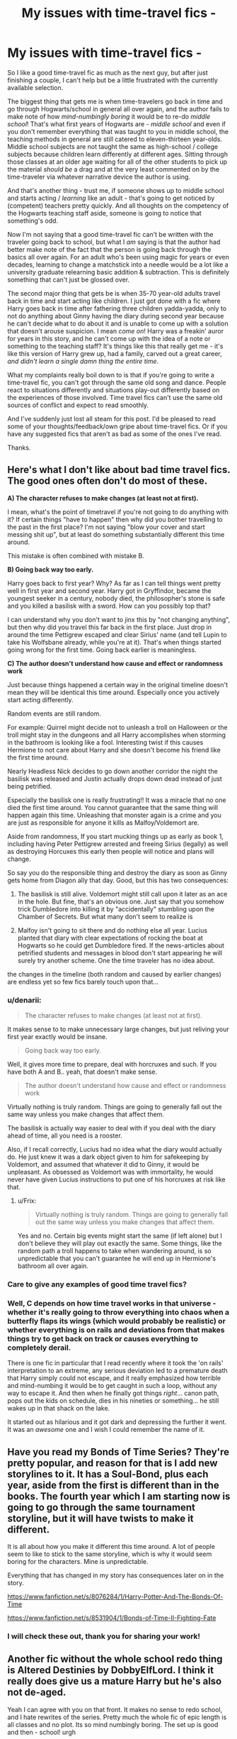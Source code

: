 #+TITLE: My issues with time-travel fics -

* My issues with time-travel fics -
:PROPERTIES:
:Author: Lord_Talon
:Score: 11
:DateUnix: 1397611117.0
:DateShort: 2014-Apr-16
:FlairText: Discussion
:END:
So I like a good time-travel fic as much as the next guy, but after just finishing a couple, I can't help but be a little frustrated with the currently available selection.

The biggest thing that gets me is when time-travelers go back in time and go through Hogwarts/school in general all over again, and the author fails to make note of how /mind-numbingly boring/ it would be to re-do /middle school/! That's what first years of Hogwarts are - /middle school/ and even if you don't remember everything that was taught to you in middle school, the teaching methods in general are still catered to eleven-thirteen year-olds. Middle school subjects are not taught the same as high-school / college subjects because children learn differently at different ages. Sitting through those classes at an older age waiting for all of the other students to pick up the material /should be/ a drag and at the very least commented on by the time-traveler via whatever narrative device the author is using.

And that's another thing - trust me, if someone shows up to middle school and starts acting / /learning/ like an adult - that's going to get noticed by (competent) teachers pretty quickly. And all thoughts on the competency of the Hogwarts teaching staff aside, someone is going to notice that something's odd.

Now I'm not saying that a good time-travel fic can't be written with the traveler going back to school, but what I /am/ saying is that the author had better make note of the fact that the person is going back through the basics all over again. For an adult who's been using magic for years or even decades, learning to change a matchstick into a needle would be a lot like a university graduate relearning basic addition & subtraction. This is definitely something that can't just be glossed over.

The second major thing that gets be is when 35-70 year-old adults travel back in time and start acting like children. I just got done with a fic where Harry goes back in time after fathering three children yadda-yadda, only to not do anything about Ginny having the diary during second year because he can't decide what to do about it and is unable to come up with a solution that doesn't arouse suspicion. I mean /come on/! Harry was a freakin' auror for years in this story, and he can't come up with the idea of a note or something to the teaching staff? It's things like this that really get me - it's like this version of Harry grew up, had a family, carved out a great career, /and didn't learn a single damn thing the entire time/.

What my complaints really boil down to is that if you're going to write a time-travel fic, you can't got through the same old song and dance. People react to situations differently and situations play-out differently based on the experiences of those involved. Time travel fics can't use the same old sources of conflict and expect to read smoothly.

And I've suddenly just lost all steam for this post. I'd be pleased to read some of your thoughts/feedback/own gripe about time-travel fics. Or if you have any suggested fics that aren't as bad as some of the ones I've read.

Thanks.


** Here's what I don't like about bad time travel fics. The good ones often don't do most of these.

*A) The character refuses to make changes (at least not at first).*

I mean, what's the point of timetravel if you're not going to do anything with it? If certain things "have to happen" then why did you bother travelling to the past in the first place? I'm not saying "blow your cover and start messing shit up", but at least do something substantially different this time around.

This mistake is often combined with mistake B.

*B) Going back way too early.*

Harry goes back to first year? Why? As far as I can tell things went pretty well in first year and second year. Harry got in Gryffindor, became the youngest seeker in a century, nobody died, the philosopher's stone is safe and you killed a basilisk with a sword. How can you possibly top that?

I can understand why you don't want to jinx this by "not changing anything", but then why did you travel this far back in the first place. Just drop in around the time Pettigrew escaped and clear Sirius' name (and tell Lupin to take his Wolfsbane already, while you're at it). That's when things started going wrong for the first time. Going back earlier is meaningless.

*C) The author doesn't understand how cause and effect or randomness work*

Just because things happened a certain way in the original timeline doesn't mean they will be identical this time around. Especially once you actively start acting differently.

Random events are still random.

For example: Quirrel might decide not to unleash a troll on Halloween or the troll might stay in the dungeons and all Harry accomplishes when storming in the bathroom is looking like a fool. Interesting twist if this causes Hermione to not care about Harry and she doesn't become his friend like the first time around.

Nearly Headless Nick decides to go down another corridor the night the basilisk was released and Justin actually drops down dead instead of just being petrified.

Especially the basilisk one is really frustrating!! It was a miracle that no one died the first time around. You cannot guarantee that the same thing will happen again this time. Unleashing that monster again is a crime and you are just as responsible for anyone it kills as Malfoy/Voldemort are.

Aside from randomness, If you start mucking things up as early as book 1, including having Peter Pettigrew arrested and freeing Sirius (legally) as well as destroying Horcuxes this early then people will notice and plans will change.

So say you do the responsible thing and destroy the diary as soon as Ginny gets home from Diagon ally that day. Good, but this has two consequences:

1) The basilisk is still alive. Voldemort might still call upon it later as an ace in the hole. But fine, that's an obvious one. Just say that you somehow trick Dumbledore into killing it by "accidentally" stumbling upon the Chamber of Secrets. But what many don't seem to realize is

2) Malfoy isn't going to sit there and do nothing else all year. Lucius planted that diary with clear expectations of rocking the boat at Hogwarts so he could get Dumbledore fired. If the news-articles about petrified students and messages in blood don't start appearing he will surely try another scheme. One the time traveler has no idea about.

the changes in the timeline (both random and caused by earlier changes) are endless yet so few fics barely touch upon that...
:PROPERTIES:
:Author: Frix
:Score: 4
:DateUnix: 1397669181.0
:DateShort: 2014-Apr-16
:END:

*** u/denarii:
#+begin_quote
  The character refuses to make changes (at least not at first).
#+end_quote

It makes sense to to make unnecessary large changes, but just reliving your first year exactly would be insane.

#+begin_quote
  Going back way too early.
#+end_quote

Well, it gives more time to prepare, deal with horcruxes and such. If you have both A and B.. yeah, that doesn't make sense.

#+begin_quote
  The author doesn't understand how cause and effect or randomness work
#+end_quote

Virtually nothing is truly random. Things are going to generally fall out the same way unless you make changes that affect them.

The basilisk is actually way easier to deal with if you deal with the diary ahead of time, all you need is a rooster.

Also, if I recall correctly, Lucius had no idea what the diary would actually do. He just knew it was a dark object given to him for safekeeping by Voldemort, and assumed that whatever it did to Ginny, it would be unpleasant. As obsessed as Voldemort was with immortality, he would never have given Lucius instructions to put one of his horcruxes at risk like that.
:PROPERTIES:
:Author: denarii
:Score: 2
:DateUnix: 1397756727.0
:DateShort: 2014-Apr-17
:END:

**** u/Frix:
#+begin_quote
  Virtually nothing is truly random. Things are going to generally fall out the same way unless you make changes that affect them.
#+end_quote

Yes and no. Certain big events might start the same (if left alone) but I don't believe they will play out exactly the same. Some things, like the random path a troll happens to take when wandering around, is so unpredictable that you can't guarantee he will end up in Hermione's bathroom all over again.
:PROPERTIES:
:Author: Frix
:Score: 2
:DateUnix: 1397759034.0
:DateShort: 2014-Apr-17
:END:


*** Care to give any examples of good time travel fics?
:PROPERTIES:
:Author: LeisureSuiteLarry
:Score: 1
:DateUnix: 1397843642.0
:DateShort: 2014-Apr-18
:END:


*** Well, C depends on how time travel works in that universe - whether it's really going to throw everything into chaos when a butterfly flaps its wings (which would probably be realistic) or whether everything is on rails and deviations from that makes things try to get back on track or causes everything to completely derail.

There is one fic in particular that I read recently where it took the 'on rails' interpretation to an extreme, any serious deviation led to a premature death that Harry simply could not escape, and it really emphasized how terrible and mind-numbing it would be to get caught in such a loop, without any way to escape it. And then when he finally got things /right/... canon path, pops out the kids on schedule, dies in his nineties or something... he still wakes up in that shack on the lake.

It started out as hilarious and it got dark and depressing the further it went. It was an /awesome/ one and I wish I could remember the name of it.
:PROPERTIES:
:Author: kuroji
:Score: 1
:DateUnix: 1397918200.0
:DateShort: 2014-Apr-19
:END:


** Have you read my Bonds of Time Series? They're pretty popular, and reason for that is I add new storylines to it. It has a Soul-Bond, plus each year, aside from the first is different than in the books. The fourth year which I am starting now is going to go through the same tournament storyline, but it will have twists to make it different.

It is all about how you make it different this time around. A lot of people seem to like to stick to the same storyline, which is why it would seem boring for the characters. Mine is unpredictable.

Everything that has changed in my story has consequences later on in the story.

[[https://www.fanfiction.net/s/8076284/1/Harry-Potter-And-The-Bonds-Of-Time]]

[[https://www.fanfiction.net/s/8531904/1/Bonds-of-Time-II-Fighting-Fate]]
:PROPERTIES:
:Author: SoulxxBondz
:Score: 4
:DateUnix: 1397620614.0
:DateShort: 2014-Apr-16
:END:

*** I will check these out, thank you for sharing your work!
:PROPERTIES:
:Author: Lord_Talon
:Score: 1
:DateUnix: 1397625391.0
:DateShort: 2014-Apr-16
:END:


** Another fic without the whole school redo thing is Altered Destinies by DobbyElfLord. I think it really does give us a mature Harry but he's also not de-aged.

Yeah I can agree with you on that front. It makes no sense to redo school, and I hate rewrites of the series. Pretty much the whole fic of epic length is all classes and no plot. Its so mind numbingly boring. The set up is good and then - school! urgh
:PROPERTIES:
:Author: 1sla
:Score: 2
:DateUnix: 1397638334.0
:DateShort: 2014-Apr-16
:END:


** Not all time travel is equal and I'd argue that the best authors of fanfiction time travel are adult authors, ones who would have trouble actually putting themselves into that position.

A few worth note:

jbern's [[https://www.fanfiction.net/s/3384712/1/The-Lie-I-ve-Lived][The Lie I've Lived]] directly addresses most all of these points. Harry, as an adult James, can't connect with his peers because the gulf between maturity levels is just too high. One of the major conflicts of the story is Harry's acting as an adult among children or those who see him as a child.

Swimdraconian's [[https://www.fanfiction.net/s/2680093/1/Circular-Reasoning][Circular Reasoning]] has Harry basically try and fail at the whole back to school thing. The differences are so vast as to be unfordable.

[[https://www.fanfiction.net/u/1446455/Perspicacity][Perspicacity]] has like four or five time-travel fanfiction stories, all of which handle the matter smartly, not settling for default NOFP-esque "repeat canon but in fix-fic fashion."
:PROPERTIES:
:Author: truncation_error
:Score: 2
:DateUnix: 1397693741.0
:DateShort: 2014-Apr-17
:END:

*** /The Lie I've Lived/ was one of the first fics I read, and I have to say it still is one of my favorites. I've never really thought about it in relation to time-travel fics, but you're certainly correct in saying that they author does a great job with the "adult in a kid's body" conundrum.

I'm not sure if I've read the others, but I'll certainly give them a perusal.
:PROPERTIES:
:Author: Lord_Talon
:Score: 2
:DateUnix: 1397702452.0
:DateShort: 2014-Apr-17
:END:


** Are there any good fics where someone goes back in time and completely fucks things up so they're worse than before? Like, Harry makes a mistake in first year and causes Quirrel to get the Stone before Harry can reach him, that kind of fuck-up.
:PROPERTIES:
:Author: FreakingTea
:Score: 2
:DateUnix: 1397701835.0
:DateShort: 2014-Apr-17
:END:

*** I don't know if I've read any time-travel stories like that. The closest thing I can think of is [[https://www.fanfiction.net/s/9261943/1/Knives-in-the-Dark][Knives In the Dark]] (which /isn't/ time travel) by [[https://www.fanfiction.net/u/4367162/Norrrrrrrrrr][Norrrrrrrrrr]], where things spiral out of control much quicker than the canon timeline. I wouldn't say things go /terribly/, but things certainly take a turn for the worse.
:PROPERTIES:
:Author: Lord_Talon
:Score: 2
:DateUnix: 1397702359.0
:DateShort: 2014-Apr-17
:END:

**** Thanks, I'll check it out. :)
:PROPERTIES:
:Author: FreakingTea
:Score: 1
:DateUnix: 1397702680.0
:DateShort: 2014-Apr-17
:END:


** Have you read [[https://www.fanfiction.net/s/8233288/1/Faery-Heroes][Faery Heroes]]? It actually addresses the boredom aspect in a pretty funny way. I've read a couple others where Harry and Hermione go back in time and almost immediately blow Hogwarts off completely and leave. It wasn't until it was brought up in those stories that I even considered how mind-numbingly boring it would be to redo all that though.
:PROPERTIES:
:Author: SymphonySamurai
:Score: 1
:DateUnix: 1397617645.0
:DateShort: 2014-Apr-16
:END:

*** I read a few chapters of /Faery Heroes/ and decided to wait until the author got closer to finishing it. I really enjoy the story, but the updates are so spread-out that I find I have to re-read most of it every time a new chapter gets posted in order to familiar myself with the story again.

I'll admit that I, too didn't give the "re-schooling" much thought until I read "[[https://www.fanfiction.net/s/5627314/1/In-this-World-and-the-Next][In This World and the Next]]" by [[https://www.fanfiction.net/u/1451358/robst][robst]]. Harry and Hermione both acknowledge pretty early in that story that they have little-to-no need to attend Hogwarts a second time, nor do they have the desire.
:PROPERTIES:
:Author: Lord_Talon
:Score: 2
:DateUnix: 1397620243.0
:DateShort: 2014-Apr-16
:END:

**** That's actually the exact fic I was thinking about when I posted my reply! That and Knowledge is Power by the same author. Another one I just remembered is [[http://ficwad.com/story/31291][Triwizard Redux]]. It actually hardly focuses on classes and almost exclusively on the things Harry changes.
:PROPERTIES:
:Author: SymphonySamurai
:Score: 2
:DateUnix: 1397624970.0
:DateShort: 2014-Apr-16
:END:


** This is going to get a bit lengthy, I'm afraid. Also, sorry for english mistakes, not my 1st language. My favorite kind of time-travel fic is the 'next gen goes back and meet their parents' kind. Yes, yes, there's a lot of those out there and they're very repetitive. See, I'm very picky with fanfics, but when I'm really hooked on a certain trope, I usually ignore bad grammar and bad writing in general if it means I can read another of those fics. The thing that bothers me about these fics is the AU next gen, the super powerful next gen and the dislikable, annoying next gen. Let's go in parts.

AU next gen - Harry married Pansy and had 7 children, Hermione married Draco and had 11 children, next gen hates all Weasleys and Granpa Lucius is a teddybear. First of all, STOP WITH ALL THE KIDS! Women are not baby-popping machines, ffs. Second, their names. "Ebony Willow Malfoy" "Severus Sirius Colin James Albus How-many-more-dead-peoples-names-can-I-fit-here Potter", seriously people, it's like My Immortal all over again. Third, I'm not a Malfoy/Death Eater/Dark Side apologist. I recognize people change and grow up but to me some characters cannot be redeemed (Lucius), and I hate this little habit the fandom has of loving all dark side characters and making them out to be some misunderstood heroes while bashing the Weasleys. I love the Weasleys, and you can hate them all you want, you may point out theirs flaws and I might even agree with some of them but making the Weasleys to be evil, manipulative, uncaring, bloodsucking fame-whores just to justify your main pairing is ridiculous. I won't get into ship matters, you can ship whatever you want, just please make it reasonable and belivable(?).

Super powerful next gen - ok, ok, I know they're the Golden Trio & Friends' children, but that doesn't mean Lily Potter is a metamorphagus(?), Fred II can do wandless magic in his sleep and Hugo Weasley is some kind of genius who became an animagus at 11 years old while his big sister is part Veela. Seriously?

Dislikable, annoying next gen - everyone cries all the time, there are at least four different rivalries among the group and they do stupid things all the time, not to mention the whole "we can't tell you this and that and also the one thing you really want to know but I can tell you all about my owl, my Firebolt 9000000, my Hogwarts house and how awesome I am at quidditch"

Also hate how Ron gets no love in those fics. It's "Uncle Harry this" and "Aunt Mione that" and "yeah Uncle Ron kinda exists, idk tho"

'Back to Hogwarts' time travel isn't really my thing, neither is 'next gen goes to Hogwats with their parents', but I read a few and what most annoys me is stuff like 'lets change our names but have the same surname even though we're ridiculously different', 'let's excel at everything cause that's not suspicious at all' and 'future mrs. longbottom looks hot, let's bang' I think I've ranted enough for now.
:PROPERTIES:
:Author: kmariana
:Score: 1
:DateUnix: 1397873769.0
:DateShort: 2014-Apr-19
:END:


** The problem of peggy sue fics, is the idea is so overdone by this point. The first few pioneering fic are great, after that its just the same stuff repeated by another author all over again in their own words.

Plus, if you're reading from Fanfiction.Net, remember one thing: The authors there are usually of teen/tween age with heavy influence from the western anime fandom. Just those two elements heavily defined how most fics will be written, which is horribly repetitive and cliched.

Combining those two, you have to realize the whole point of a Peggy Sue fic is to fix a certain plot point that the author find disagreeable, or to change the plot altogether to how they'd like it to be. So after the nail is changed, the (subpar) author would proceed to ignore the time travel altogether, because the purpose of time travelling for the author is completed in the first place

With that being said, fics like Sisyphus (by esama) and Oh God Not Again (by Sarah1281) end up standing out. I'd suggest giving them a quick read if you haven't encountered them. They both deconstruct the genre, but from different viewpoint
:PROPERTIES:
:Score: 2
:DateUnix: 1397622286.0
:DateShort: 2014-Apr-16
:END:


** Fanwanking is usually needed for most stories dealing with such fictional concepts.

Most time travel fics that redo Hogwarts are "old soul to young body" type - in those cases I am able to give a pass on such problems because I treat it as young body + less/differently developed physical brain + different hormones would probably mess quite a bit with the cognitive processes and behavior habits of "old brain" and who is to say how well the back-in-time copying was done.

It's a fiction process so no one actually knows what exactly you would need to transplant from one person to another to get the entire "person".

Our brains are apparently constantly changing to break and form concept associations which partially form both our memory and our reaction to everything around us. So with anything short of physical brain transplant (which is not what's described in most such stories) it shouldn't be possible to ever transfer a full copy of the older "version". For me it is actually easier to believe that I am reading about adventures of partial copies.

Even with very good copies, number and strength of associations matter in brains. For example, if you could somehow upload an adult's vocabulary to a teenager's brain - the knowledge of word definitions might be there, even memories of using the words, but the teen's speech unlikely to change until the new associations are strengthened enough for brain to start activating that knowledge during casual conversation.

On top of likely imperfect copy - it is pretty well established that our brains operate as a chem shop reacting both to external stimuli and many internal signals coming from our body. People start behaving very differently based on different drugs pumped into them and our brain + body is constantly using drugs to manage themselves. I don't just mean direct stuff like more extreme reaction to opposite sex - different hormonal levels will create a multitude of subtle differences that can overall change both how "old-brain" will behave and react.

Combine the two + add the fact that to a mid-30s adult school years are a barely remembered era faint enough in memory that very few moments would actually feel like a "repeat".

Given all of the above, I don't think repeat of school would be quite as boring, or that the adult-in-kid's-body would actually be capable of behaving like an adult - so my suspension of disbelief isn't broken on those details.

Particularly since I know what every kid and teenager usually feel like they are acting/behaving in a sensible and adult manner despite usually appearing less than mature to others - so when I read about time-travel OC being cool and collected I keep in mind that their internal impression might be just as mistaken as every other teen's.
:PROPERTIES:
:Author: flupo42
:Score: 1
:DateUnix: 1397660435.0
:DateShort: 2014-Apr-16
:END:
